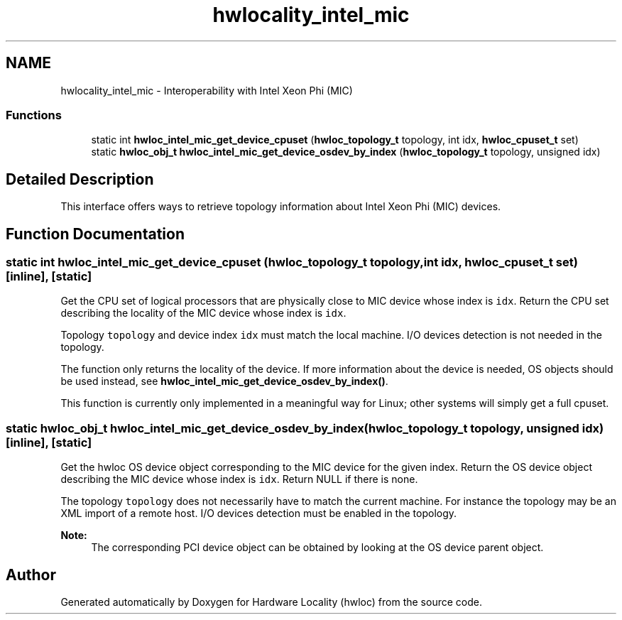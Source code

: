 .TH "hwlocality_intel_mic" 3 "Thu Feb 23 2017" "Version 1.11.6" "Hardware Locality (hwloc)" \" -*- nroff -*-
.ad l
.nh
.SH NAME
hwlocality_intel_mic \- Interoperability with Intel Xeon Phi (MIC)
.SS "Functions"

.in +1c
.ti -1c
.RI "static int \fBhwloc_intel_mic_get_device_cpuset\fP (\fBhwloc_topology_t\fP topology, int idx, \fBhwloc_cpuset_t\fP set)"
.br
.ti -1c
.RI "static \fBhwloc_obj_t\fP \fBhwloc_intel_mic_get_device_osdev_by_index\fP (\fBhwloc_topology_t\fP topology, unsigned idx)"
.br
.in -1c
.SH "Detailed Description"
.PP 
This interface offers ways to retrieve topology information about Intel Xeon Phi (MIC) devices\&. 
.SH "Function Documentation"
.PP 
.SS "static int hwloc_intel_mic_get_device_cpuset (\fBhwloc_topology_t\fP topology, int idx, \fBhwloc_cpuset_t\fP set)\fC [inline]\fP, \fC [static]\fP"

.PP
Get the CPU set of logical processors that are physically close to MIC device whose index is \fCidx\fP\&. Return the CPU set describing the locality of the MIC device whose index is \fCidx\fP\&.
.PP
Topology \fCtopology\fP and device index \fCidx\fP must match the local machine\&. I/O devices detection is not needed in the topology\&.
.PP
The function only returns the locality of the device\&. If more information about the device is needed, OS objects should be used instead, see \fBhwloc_intel_mic_get_device_osdev_by_index()\fP\&.
.PP
This function is currently only implemented in a meaningful way for Linux; other systems will simply get a full cpuset\&. 
.SS "static \fBhwloc_obj_t\fP hwloc_intel_mic_get_device_osdev_by_index (\fBhwloc_topology_t\fP topology, unsigned idx)\fC [inline]\fP, \fC [static]\fP"

.PP
Get the hwloc OS device object corresponding to the MIC device for the given index\&. Return the OS device object describing the MIC device whose index is \fCidx\fP\&. Return NULL if there is none\&.
.PP
The topology \fCtopology\fP does not necessarily have to match the current machine\&. For instance the topology may be an XML import of a remote host\&. I/O devices detection must be enabled in the topology\&.
.PP
\fBNote:\fP
.RS 4
The corresponding PCI device object can be obtained by looking at the OS device parent object\&. 
.RE
.PP

.SH "Author"
.PP 
Generated automatically by Doxygen for Hardware Locality (hwloc) from the source code\&.
